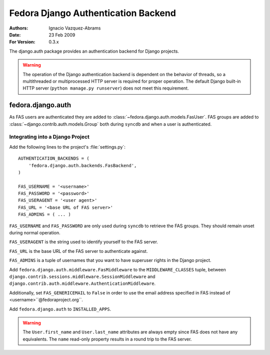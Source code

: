 ====================================
Fedora Django Authentication Backend
====================================
:Authors: Ignacio Vazquez-Abrams
:Date: 23 Feb 2009
:For Version: 0.3.x

The django.auth package provides an authentication backend for Django
projects.

.. warning::
    The operation of the Django authentication backend is dependent on
    the behavior of threads, so a multithreaded or multiprocessed
    HTTP server is required for proper operation. The default Django
    built-in HTTP server (``python manage.py runserver``) does not meet
    this requirement.

------------------
fedora.django.auth
------------------

As FAS users are authenticated they are added to
:class:`~fedora.django.auth.models.FasUser`. FAS groups are added to
:class:`~django.contrib.auth.models.Group` both during ``syncdb`` and when
a user is authenticated.

Integrating into a Django Project
=================================

Add the following lines to the project's :file:`settings.py`::

    AUTHENTICATION_BACKENDS = (
        'fedora.django.auth.backends.FasBackend',
    )

    FAS_USERNAME = '<username>'
    FAS_PASSWORD = '<password>'
    FAS_USERAGENT = '<user agent>'
    FAS_URL = '<base URL of FAS server>'
    FAS_ADMINS = ( ... )

``FAS_USERNAME`` and ``FAS_PASSWORD`` are only used during ``syncdb``
to retrieve the FAS groups. They should remain unset during normal
operation.

``FAS_USERAGENT`` is the string used to identify yourself to the FAS
server.

``FAS_URL`` is the base URL of the FAS server to authenticate against.

``FAS_ADMINS`` is a tuple of usernames that you want to have superuser
rights in the Django project.

Add ``fedora.django.auth.middleware.FasMiddleware`` to the
``MIDDLEWARE_CLASSES`` tuple, between 
``django.contrib.sessions.middleware.SessionMiddleware`` and
``django.contrib.auth.middleware.AuthenticationMiddleware``.

Additionally, set ``FAS_GENERICEMAIL`` to ``False`` in order to use the
email address specified in FAS instead of <username>``@fedoraproject.org``.

Add ``fedora.django.auth`` to ``INSTALLED_APPS``.

.. warning::
    The ``User.first_name`` and ``User.last_name`` attributes are always
    empty since FAS does not have any equivalents. The ``name``
    read-only property results in a round trip to the FAS server.
